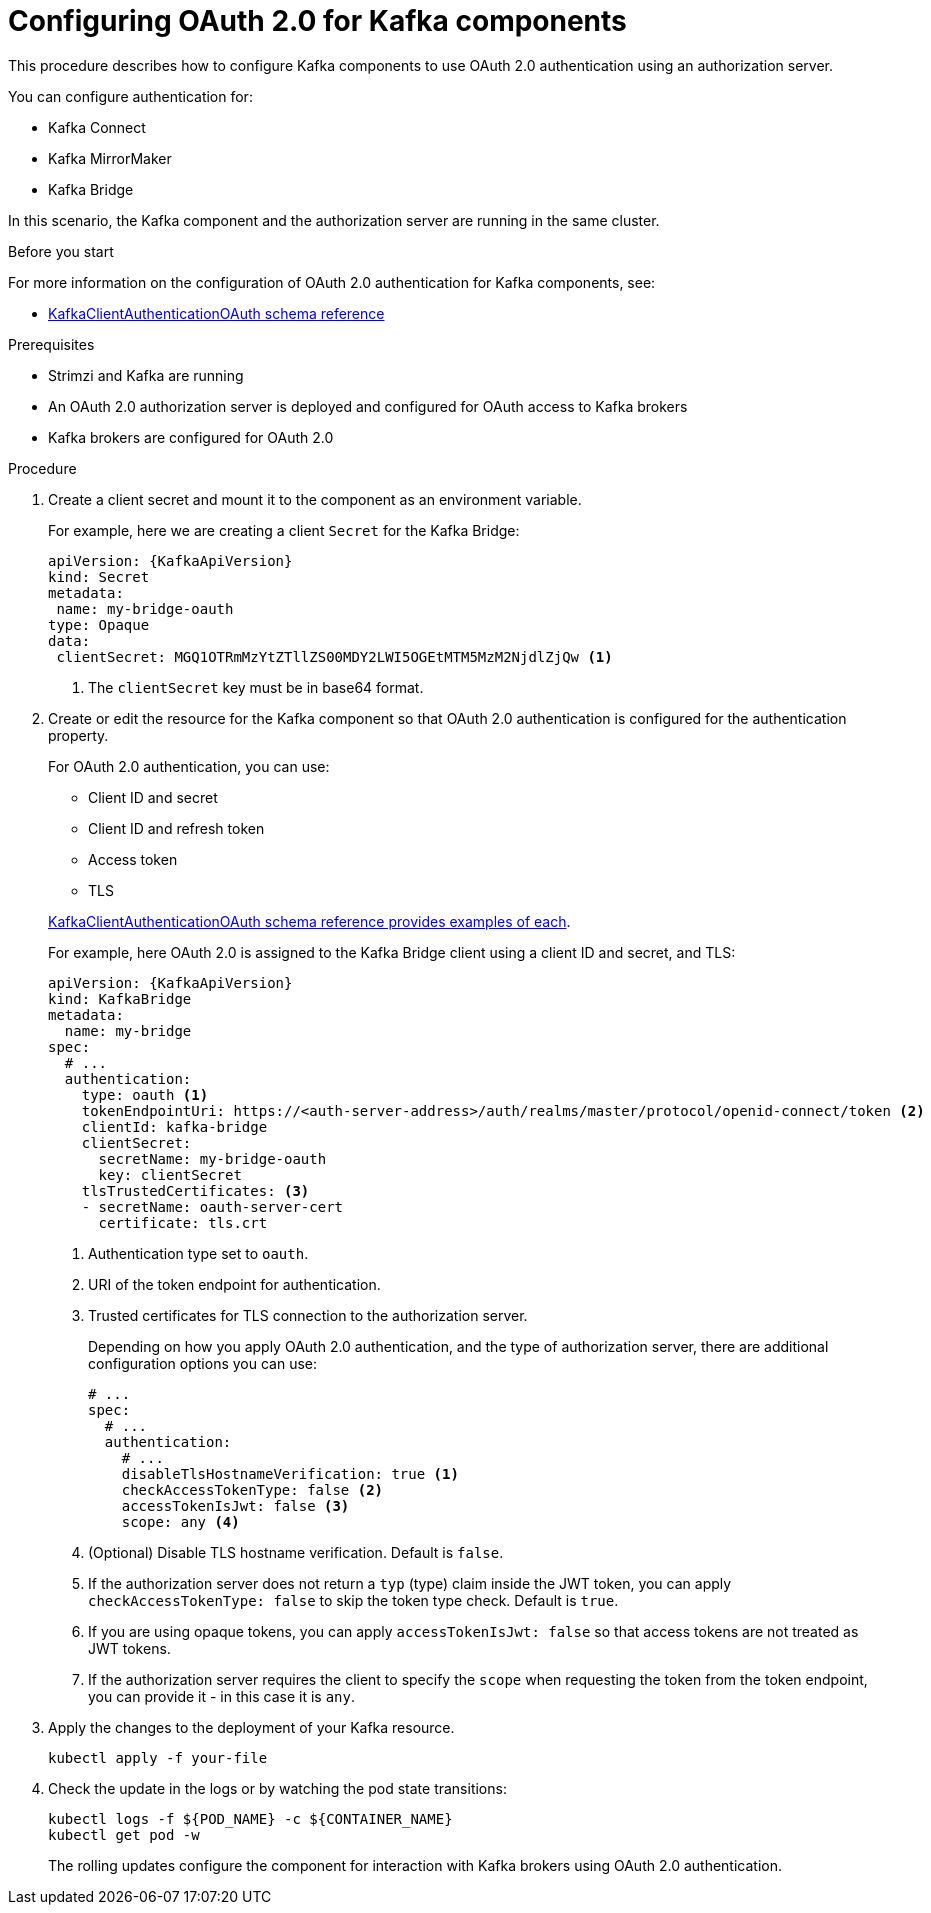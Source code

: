 // Module included in the following module:
//
// con-oauth-config.adoc

[id='proc-oauth-kafka-config-{context}']
= Configuring OAuth 2.0 for Kafka components

This procedure describes how to configure Kafka components to use OAuth 2.0 authentication using an authorization server.

You can configure authentication for:

* Kafka Connect
* Kafka MirrorMaker
* Kafka Bridge

In this scenario, the Kafka component and the authorization server are running in the same cluster.

.Before you start

For more information on the configuration of OAuth 2.0 authentication for Kafka components, see:

* xref:appendix_crds#type-KafkaClientAuthenticationOAuth-reference[KafkaClientAuthenticationOAuth schema reference]

.Prerequisites

* Strimzi and Kafka are running
* An OAuth 2.0 authorization server is deployed and configured for OAuth access to Kafka brokers
* Kafka brokers are configured for OAuth 2.0

.Procedure

. Create a client secret and mount it to the component as an environment variable.
+
For example, here we are creating a client `Secret` for the Kafka Bridge:
+
[source,yaml,subs="+quotes,attributes"]
----
apiVersion: {KafkaApiVersion}
kind: Secret
metadata:
 name: my-bridge-oauth
type: Opaque
data:
 clientSecret: MGQ1OTRmMzYtZTllZS00MDY2LWI5OGEtMTM5MzM2NjdlZjQw <1>
----
<1> The `clientSecret` key must be in base64 format.

. Create or edit the resource for the Kafka component so that OAuth 2.0 authentication is configured for the authentication property.
+
For OAuth 2.0 authentication, you can use:
+
--
* Client ID and secret
* Client ID and refresh token
* Access token
* TLS
--
+
xref:appendix_crds#type-KafkaClientAuthenticationOAuth-reference[KafkaClientAuthenticationOAuth schema reference provides examples of each].
+
For example, here OAuth 2.0 is assigned to the Kafka Bridge client using a client ID and secret, and TLS:
+
[source,yaml,subs="+quotes,attributes"]
----
apiVersion: {KafkaApiVersion}
kind: KafkaBridge
metadata:
  name: my-bridge
spec:
  # ...
  authentication:
    type: oauth <1>
    tokenEndpointUri: https://<auth-server-address>/auth/realms/master/protocol/openid-connect/token <2>
    clientId: kafka-bridge
    clientSecret:
      secretName: my-bridge-oauth
      key: clientSecret
    tlsTrustedCertificates: <3>
    - secretName: oauth-server-cert
      certificate: tls.crt
----
<1> Authentication type set to `oauth`.
<2> URI of the token endpoint for authentication.
<3> Trusted certificates for TLS connection to the authorization server.
+
Depending on how you apply OAuth 2.0 authentication, and the type of authorization server, there are additional configuration options you can use:
+
[source,yaml,subs="+quotes,attributes"]
----
# ...
spec:
  # ...
  authentication:
    # ...
    disableTlsHostnameVerification: true <1>
    checkAccessTokenType: false <2>
    accessTokenIsJwt: false <3>
    scope: any <4>
----
<1> (Optional) Disable TLS hostname verification. Default is `false`.
<2> If the authorization server does not return a `typ` (type) claim inside the JWT token, you can apply `checkAccessTokenType: false` to skip the token type check. Default is `true`.
<3> If you are using opaque tokens, you can apply `accessTokenIsJwt: false` so that access tokens are not treated as JWT tokens.
<4> If the authorization server requires the client to specify the `scope` when requesting the token from the token endpoint, you can provide it - in this case it is `any`.

. Apply the changes to the deployment of your Kafka resource.
+
[source,yaml,subs="+quotes,attributes"]
----
kubectl apply -f your-file
----

. Check the update in the logs or by watching the pod state transitions:
+
[source,yaml,subs="+quotes,attributes"]
----
kubectl logs -f ${POD_NAME} -c ${CONTAINER_NAME}
kubectl get pod -w
----
+
The rolling updates configure the component for interaction with Kafka brokers using OAuth 2.0 authentication.
